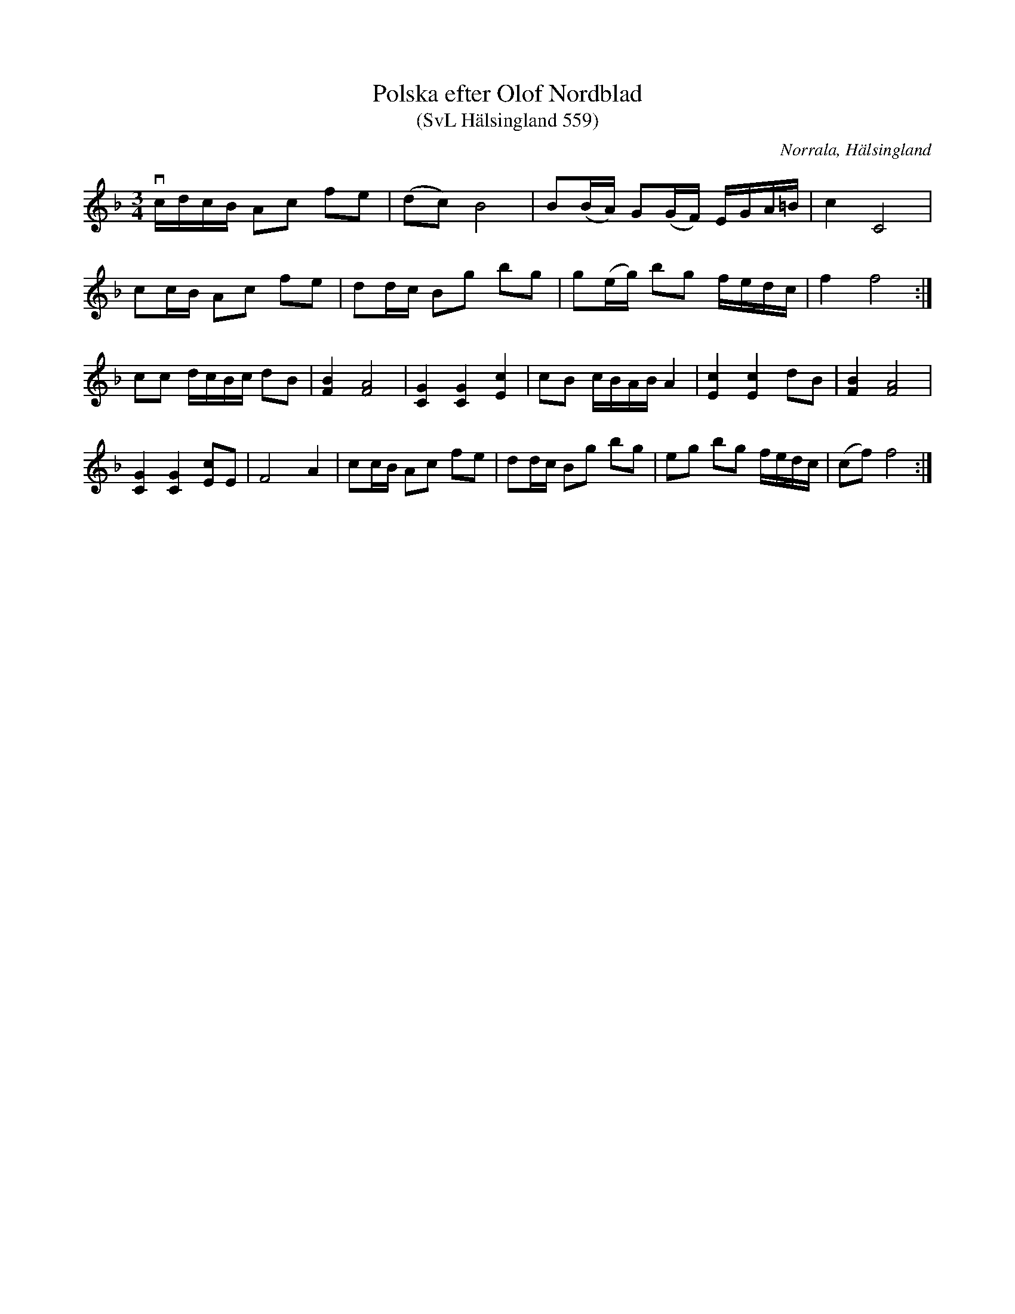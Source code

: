 %%abc-charset utf-8

X:559
T:Polska efter Olof Nordblad
T:(SvL Hälsingland 559)
R:Polska
O:Norrala, Hälsingland
B:Svenska Låtar Hälsingland, nr 559
S:Olof Nordblad
Z:Till abc Jonas Brunskog
M:3/4
L:1/8
K:F
vc/d/c/B/ Ac fe|(dc) B4|B(B/A/) G(G/F/) E/G/A/=B/|c2 C4|
cc/B/ Ac fe|dd/c/ Bg bg|g(e/g/) bg f/e/d/c/|f2 f4:|
cc d/c/B/c/ dB|[FB]2 [FA]4|[CG]2 [CG]2 [cE]2|cB c/B/A/B/ A2|[cE]2 [cE]2 dB|[BF]2 [AF]4|
[CG]2 [CG]2 [cE]E|F4 A2|cc/B/ Ac fe|dd/c/ Bg bg|eg bg f/e/d/c/|(cf) f4:|

